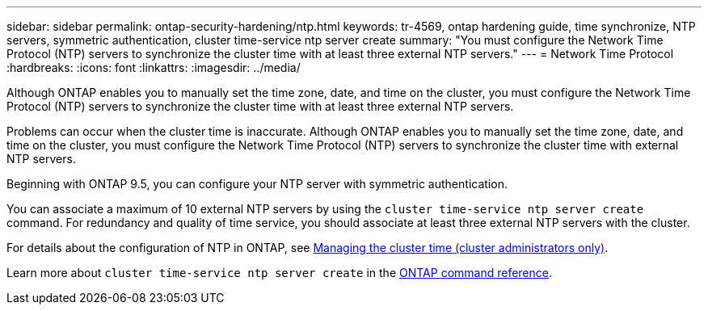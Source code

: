 ---
sidebar: sidebar
permalink: ontap-security-hardening/ntp.html
keywords: tr-4569, ontap hardening guide, time synchronize, NTP servers, symmetric authentication, cluster time-service ntp server create
summary: "You must configure the Network Time Protocol (NTP) servers to synchronize the cluster time with at least three external NTP servers."
---
= Network Time Protocol
:hardbreaks:
:icons: font
:linkattrs:
:imagesdir: ../media/

[.lead]
Although ONTAP enables you to manually set the time zone, date, and time on the cluster, you must configure the Network Time Protocol (NTP) servers to synchronize the cluster time with at least three external NTP servers.

Problems can occur when the cluster time is inaccurate. Although ONTAP enables you to manually set the time zone, date, and time on the cluster, you must configure the Network Time Protocol (NTP) servers to synchronize the cluster time with external NTP servers.

Beginning with ONTAP 9.5, you can configure your NTP server with symmetric authentication.

You can associate a maximum of 10 external NTP servers by using the `cluster time-service ntp server create` command. For redundancy and quality of time service, you should associate at least three external NTP servers with the cluster.

For details about the configuration of NTP in ONTAP, see link:../system-admin/manage-cluster-time-concept.html[Managing the cluster time (cluster administrators only)].

Learn more about `cluster time-service ntp server create` in the link:https://docs.netapp.com/us-en/ontap-cli/cluster-time-service-ntp-server-create.html[ONTAP command reference^].

// 2025 Apr 17, ONTAPDOC-2960
//6-24-24 ontapdoc-1938